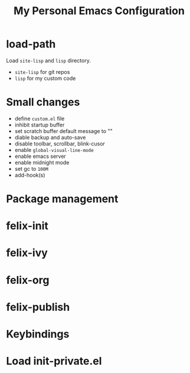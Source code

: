 #+TITLE: My Personal Emacs Configuration

* load-path
Load =site-lisp= and =lisp= directory.
- =site-lisp= for git repos
- =lisp= for my custom code

* Small changes
- define =custom.el= file
- inhibit startup buffer
- set scratch buffer default message to ""
- diable backup and auto-save
- disable toolbar, scrollbar, blink-cusor
- enable =global-visual-line-mode=
- enable emacs server
- enable midnight mode
- set gc to =100M=
- add-hook(s)

* Package management

* felix-init
* felix-ivy
* felix-org
* felix-publish

* Keybindings

* Load init-private.el
